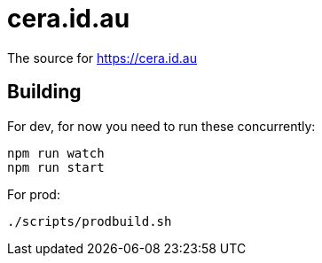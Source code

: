 = cera.id.au

The source for https://cera.id.au

## Building

For dev, for now you need to run these concurrently:

	npm run watch
	npm run start

For prod:

	./scripts/prodbuild.sh
